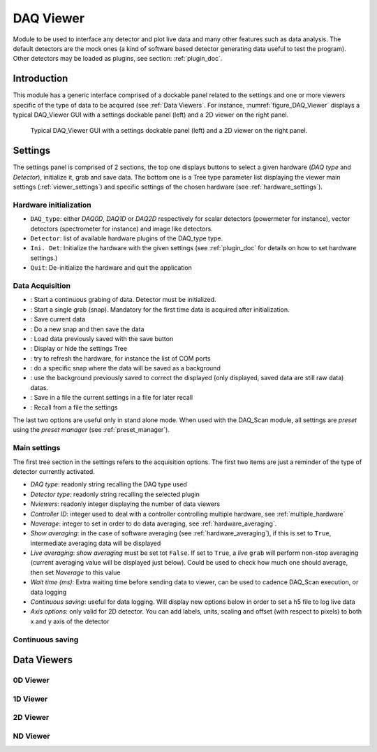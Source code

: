 .. _DAQ_Viewer_module:

DAQ Viewer
==========
Module to be used to interface any detector and plot live data and many other features
such as data analysis. The default detectors are the mock ones (a kind of software based
detector generating data useful to test the program). Other detectors may be loaded as
plugins, see section: :ref:`plugin_doc`.


Introduction
------------
This module has a generic interface comprised of a dockable panel related to the settings and one or more viewers
specific of the type of data to be acquired (see :ref:`Data Viewers`. For instance, :numref:`figure_DAQ_Viewer` displays a typical
DAQ_Viewer GUI with a settings dockable panel (left) and a 2D viewer on the right panel.


   .. _figure_DAQ_Viewer:
   
.. figure:: /image/DAQ_Viewer/DAQ_Viewer_pannel.png
   :alt: Viewer panel

   Typical DAQ_Viewer GUI with a settings dockable panel (left) and a 2D viewer on the right panel.
   
.. :download:`png <DAQ_Viewer_pannel.png>`


Settings
--------

The settings panel is comprised of 2 sections, the top one displays buttons to select a given hardware
(*DAQ type* and *Detector*), initialize it, grab and save data. The bottom one is a Tree type parameter
list displaying the viewer main settings (:ref:`viewer_settings`) and specific settings of the chosen hardware
(see :ref:`hardware_settings`).

Hardware initialization
^^^^^^^^^^^^^^^^^^^^^^^

* ``DAQ_type``: either *DAQ0D*, *DAQ1D* or *DAQ2D* respectively for scalar detectors (powermeter for instance),
  vector detectors (spectrometer for instance) and image like detectors.
* ``Detector``: list of available hardware plugins of the DAQ_type type.
* ``Ini. Det``: Initialize the hardware with the given settings (see :ref:`plugin_doc` for details on how to set hardware settings.)
* ``Quit``: De-initialize the hardware and quit the application

Data Acquisition
^^^^^^^^^^^^^^^^
.. |grab| image:: /image/DAQ_Viewer/run2.png
    :width: 10pt
    :height: 10pt
	
.. |snap| image:: /image/DAQ_Viewer/snap.png
    :width: 10pt
    :height: 10pt

.. |save| image:: /image/DAQ_Viewer/SaveAs.png
    :width: 10pt
    :height: 10pt

.. |snap&save| image:: /image/DAQ_Viewer/Snap&Save.png
    :width: 10pt
    :height: 10pt

.. |open| image:: /image/DAQ_Viewer/Open.png
    :width: 10pt
    :height: 10pt

.. |showsettings| image:: /image/DAQ_Viewer/HLM.ico
    :width: 10pt
    :height: 10pt

.. |refresh| image:: /image/DAQ_Viewer/Refresh2.png
    :width: 10pt
    :height: 10pt

.. |do_bkg| image:: /image/DAQ_Viewer/do_bkg.png
    :width: 30pt
    :height: 15pt

.. |take_bkg| image:: /image/DAQ_Viewer/take_bkg.png
    :width: 30pt
    :height: 15pt

.. |save_sett| image:: /image/DAQ_Viewer/save_settings.png
    :width: 30pt
    :height: 15pt

.. |load_sett| image:: /image/DAQ_Viewer/open_settings.png
    :width: 30pt
    :height: 15pt



* |grab|: Start a continuous grabing of data. Detector must be initialized.
* |snap|: Start a single grab (snap). Mandatory for the first time data is acquired after initialization.
* |save|: Save current data
* |snap&save|: Do a new snap and then save the data
* |open|: Load data previously saved with the save button
* |showsettings|: Display or hide the settings Tree
* |refresh|: try to refresh the hardware, for instance the list of COM ports
* |take_bkg|: do a specific snap where the data will be saved as a background
* |do_bkg|: use the background previously saved to correct the displayed (only displayed, saved data are still raw data) datas.
* |save_sett|: Save in a file the current settings in a file for later recall
* |load_sett|: Recall from a file the settings

The last two options are useful only in stand alone mode. When used with the DAQ_Scan module, all settings are *preset*
using the *preset manager* (see :ref:`preset_manager`).

.. _viewer_settings:

Main settings
^^^^^^^^^^^^^
The first tree section in the settings refers to the acquisition options. The first two items are just a reminder of the type of
detector currently activated.

* *DAQ type*: readonly string recalling the DAQ type used
* *Detector type*: readonly string recalling the selected plugin
* *Nviewers*: readonly integer displaying the number of data viewers
* *Controller ID*: integer used to deal with a controller controlling multiple hardware, see :ref:`multiple_hardware`
* *Naverage*: integer to set in order to do data averaging, see :ref:`hardware_averaging`.
* *Show averaging*: in the case of software averaging (see :ref:`hardware_averaging`), if this is set to ``True``, intermediate averaging data will be displayed
* *Live averaging*: *show averaging* must be set tot ``False``. If set to ``True``, a *live* ``grab`` will perform
  non-stop averaging (current averaging value will be displayed just below).  Could be used to check how much one should average, then set *Naverage* to this value
* *Wait time (ms)*: Extra waiting time before sending data to viewer, can be used to cadence DAQ_Scan execution, or data logging
* *Continuous saving*: useful for data logging. Will display new options below in order to set a h5 file to log live data
* *Axis options*: only valid for 2D detector. You can add labels, units, scaling and offset (with respect to pixels)
  to both x and y axis of the detector

Continuous saving
^^^^^^^^^^^^^^^^^

.. _Data Viewers:

Data Viewers
------------

0D Viewer
^^^^^^^^^

1D Viewer
^^^^^^^^^

2D Viewer
^^^^^^^^^

.. _NDviewer:

ND Viewer
^^^^^^^^^


